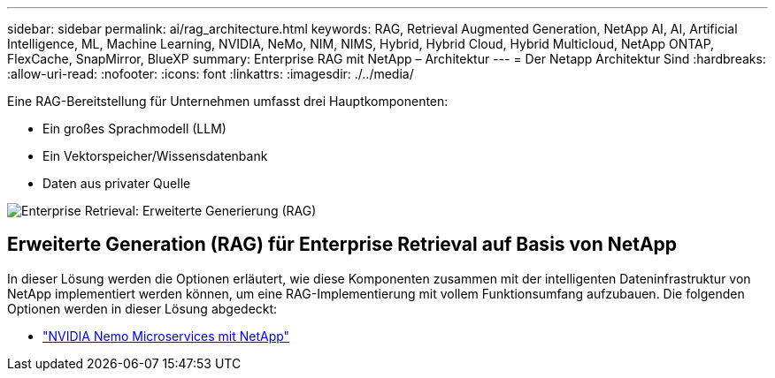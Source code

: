 ---
sidebar: sidebar 
permalink: ai/rag_architecture.html 
keywords: RAG, Retrieval Augmented Generation, NetApp AI, AI, Artificial Intelligence, ML, Machine Learning, NVIDIA, NeMo, NIM, NIMS, Hybrid, Hybrid Cloud, Hybrid Multicloud, NetApp ONTAP, FlexCache, SnapMirror, BlueXP 
summary: Enterprise RAG mit NetApp – Architektur 
---
= Der Netapp Architektur Sind
:hardbreaks:
:allow-uri-read: 
:nofooter: 
:icons: font
:linkattrs: 
:imagesdir: ./../media/


[role="lead"]
Eine RAG-Bereitstellung für Unternehmen umfasst drei Hauptkomponenten:

* Ein großes Sprachmodell (LLM)
* Ein Vektorspeicher/Wissensdatenbank
* Daten aus privater Quelle


image::ai-rag1.png[Enterprise Retrieval: Erweiterte Generierung (RAG)]



== Erweiterte Generation (RAG) für Enterprise Retrieval auf Basis von NetApp

In dieser Lösung werden die Optionen erläutert, wie diese Komponenten zusammen mit der intelligenten Dateninfrastruktur von NetApp implementiert werden können, um eine RAG-Implementierung mit vollem Funktionsumfang aufzubauen. Die folgenden Optionen werden in dieser Lösung abgedeckt:

* link:rag_nemo_overview.html["NVIDIA Nemo Microservices mit NetApp"]

